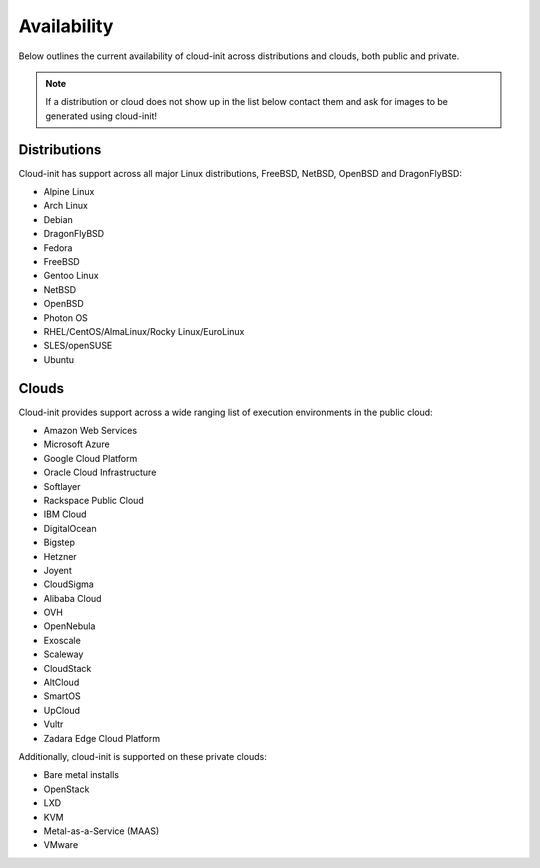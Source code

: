 .. _availability:

Availability
************

Below outlines the current availability of cloud-init across
distributions and clouds, both public and private.

.. note::

    If a distribution or cloud does not show up in the list below contact
    them and ask for images to be generated using cloud-init!

Distributions
=============

Cloud-init has support across all major Linux distributions, FreeBSD, NetBSD,
OpenBSD and DragonFlyBSD:

- Alpine Linux
- Arch Linux
- Debian
- DragonFlyBSD
- Fedora
- FreeBSD
- Gentoo Linux
- NetBSD
- OpenBSD
- Photon OS
- RHEL/CentOS/AlmaLinux/Rocky Linux/EuroLinux
- SLES/openSUSE
- Ubuntu

Clouds
======

Cloud-init provides support across a wide ranging list of execution
environments in the public cloud:

- Amazon Web Services
- Microsoft Azure
- Google Cloud Platform
- Oracle Cloud Infrastructure
- Softlayer
- Rackspace Public Cloud
- IBM Cloud
- DigitalOcean
- Bigstep
- Hetzner
- Joyent
- CloudSigma
- Alibaba Cloud
- OVH
- OpenNebula
- Exoscale
- Scaleway
- CloudStack
- AltCloud
- SmartOS
- UpCloud
- Vultr
- Zadara Edge Cloud Platform

Additionally, cloud-init is supported on these private clouds:

- Bare metal installs
- OpenStack
- LXD
- KVM
- Metal-as-a-Service (MAAS)
- VMware

.. vi: textwidth=79
